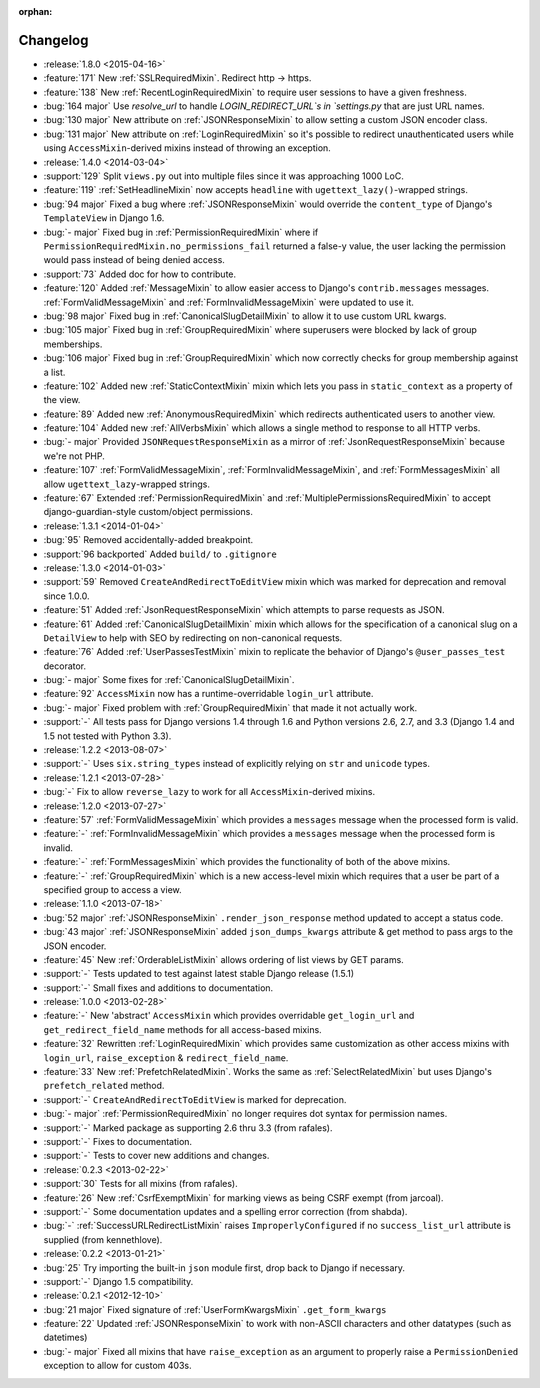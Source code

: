 :orphan:

=========
Changelog
=========

* :release:`1.8.0 <2015-04-16>`
* :feature:`171` New :ref:`SSLRequiredMixin`. Redirect http -> https.
* :feature:`138` New :ref:`RecentLoginRequiredMixin` to require user sessions to have a given freshness.
* :bug:`164 major` Use `resolve_url` to handle `LOGIN_REDIRECT_URL`s in `settings.py` that are just URL names.
* :bug:`130 major` New attribute on :ref:`JSONResponseMixin` to allow setting a custom JSON encoder class.
* :bug:`131 major` New attribute on :ref:`LoginRequiredMixin` so it's possible to redirect unauthenticated users while
  using ``AccessMixin``-derived mixins instead of throwing an exception.
* :release:`1.4.0 <2014-03-04>`
* :support:`129` Split ``views.py`` out into multiple files since it was approaching 1000 LoC.
* :feature:`119` :ref:`SetHeadlineMixin` now accepts ``headline`` with ``ugettext_lazy()``-wrapped strings.
* :bug:`94 major` Fixed a bug where :ref:`JSONResponseMixin` would override the ``content_type`` of Django's ``TemplateView`` in Django 1.6.
* :bug:`- major` Fixed bug in :ref:`PermissionRequiredMixin` where if ``PermissionRequiredMixin.no_permissions_fail`` returned a false-y value, the user lacking the permission would pass instead of being denied access.
* :support:`73` Added doc for how to contribute.
* :feature:`120` Added :ref:`MessageMixin` to allow easier access to Django's ``contrib.messages`` messages. :ref:`FormValidMessageMixin` and :ref:`FormInvalidMessageMixin` were updated to use it.
* :bug:`98 major` Fixed bug in :ref:`CanonicalSlugDetailMixin` to allow it to use custom URL kwargs.
* :bug:`105 major` Fixed bug in :ref:`GroupRequiredMixin` where superusers were blocked by lack of group memberships.
* :bug:`106 major` Fixed bug in :ref:`GroupRequiredMixin` which now correctly checks for group membership against a list.
* :feature:`102` Added new :ref:`StaticContextMixin` mixin which lets you pass in ``static_context`` as a property of the view.
* :feature:`89` Added new :ref:`AnonymousRequiredMixin` which redirects authenticated users to another view.
* :feature:`104` Added new :ref:`AllVerbsMixin` which allows a single method to response to all HTTP verbs.
* :bug:`- major` Provided ``JSONRequestResponseMixin`` as a mirror of :ref:`JsonRequestResponseMixin` because we're not PHP.
* :feature:`107` :ref:`FormValidMessageMixin`, :ref:`FormInvalidMessageMixin`, and :ref:`FormMessagesMixin` all allow ``ugettext_lazy``-wrapped strings.
* :feature:`67` Extended :ref:`PermissionRequiredMixin` and :ref:`MultiplePermissionsRequiredMixin` to accept django-guardian-style custom/object permissions.
* :release:`1.3.1 <2014-01-04>`
* :bug:`95` Removed accidentally-added breakpoint.
* :support:`96 backported` Added ``build/`` to ``.gitignore``
* :release:`1.3.0 <2014-01-03>`
* :support:`59` Removed ``CreateAndRedirectToEditView`` mixin which was marked for deprecation and removal since 1.0.0.
* :feature:`51` Added :ref:`JsonRequestResponseMixin` which attempts to parse requests as JSON.
* :feature:`61` Added :ref:`CanonicalSlugDetailMixin` mixin which allows for the specification of a canonical slug on a ``DetailView`` to help with SEO by redirecting on non-canonical requests.
* :feature:`76` Added :ref:`UserPassesTestMixin` mixin to replicate the behavior of Django's ``@user_passes_test`` decorator.
* :bug:`- major` Some fixes for :ref:`CanonicalSlugDetailMixin`.
* :feature:`92` ``AccessMixin`` now has a runtime-overridable ``login_url`` attribute.
* :bug:`- major` Fixed problem with :ref:`GroupRequiredMixin` that made it not actually work.
* :support:`-` All tests pass for Django versions 1.4 through 1.6 and Python versions 2.6, 2.7, and 3.3 (Django 1.4 and 1.5 not tested with Python 3.3).
* :release:`1.2.2 <2013-08-07>`
* :support:`-` Uses ``six.string_types`` instead of explicitly relying on ``str`` and ``unicode`` types.
* :release:`1.2.1 <2013-07-28>`
* :bug:`-` Fix to allow ``reverse_lazy`` to work for all ``AccessMixin``-derived mixins.
* :release:`1.2.0 <2013-07-27>`
* :feature:`57` :ref:`FormValidMessageMixin` which provides a ``messages`` message when the processed form is valid.
* :feature:`-` :ref:`FormInvalidMessageMixin` which provides a ``messages`` message when the processed form is invalid.
* :feature:`-` :ref:`FormMessagesMixin` which provides the functionality of both of the above mixins.
* :feature:`-` :ref:`GroupRequiredMixin` which is a new access-level mixin which requires that a user be part of a specified group to access a view.
* :release:`1.1.0 <2013-07-18>`
* :bug:`52 major` :ref:`JSONResponseMixin` ``.render_json_response`` method updated to accept a status code.
* :bug:`43 major` :ref:`JSONResponseMixin` added ``json_dumps_kwargs`` attribute & get method to pass args to the JSON encoder.
* :feature:`45` New :ref:`OrderableListMixin` allows ordering of list views by GET params.
* :support:`-` Tests updated to test against latest stable Django release (1.5.1)
* :support:`-` Small fixes and additions to documentation.
* :release:`1.0.0 <2013-02-28>`
* :feature:`-` New 'abstract' ``AccessMixin`` which provides overridable ``get_login_url`` and ``get_redirect_field_name`` methods for all access-based mixins.
* :feature:`32` Rewritten :ref:`LoginRequiredMixin` which provides same customization as other access mixins with ``login_url``, ``raise_exception`` & ``redirect_field_name``.
* :feature:`33` New :ref:`PrefetchRelatedMixin`. Works the same as :ref:`SelectRelatedMixin` but uses Django's ``prefetch_related`` method.
* :support:`-` ``CreateAndRedirectToEditView`` is marked for deprecation.
* :bug:`- major` :ref:`PermissionRequiredMixin` no longer requires dot syntax for permission names.
* :support:`-` Marked package as supporting 2.6 thru 3.3 (from rafales).
* :support:`-` Fixes to documentation.
* :support:`-` Tests to cover new additions and changes.
* :release:`0.2.3 <2013-02-22>`
* :support:`30` Tests for all mixins (from rafales).
* :feature:`26` New :ref:`CsrfExemptMixin` for marking views as being CSRF exempt (from jarcoal).
* :support:`-` Some documentation updates and a spelling error correction (from shabda).
* :bug:`-` :ref:`SuccessURLRedirectListMixin` raises ``ImproperlyConfigured`` if no ``success_list_url`` attribute is supplied (from kennethlove).
* :release:`0.2.2 <2013-01-21>`
* :bug:`25` Try importing the built-in ``json`` module first, drop back to Django if necessary.
* :support:`-` Django 1.5 compatibility.
* :release:`0.2.1 <2012-12-10>`
* :bug:`21 major` Fixed signature of :ref:`UserFormKwargsMixin` ``.get_form_kwargs``
* :feature:`22` Updated :ref:`JSONResponseMixin` to work with non-ASCII characters and other datatypes (such as datetimes)
* :bug:`- major` Fixed all mixins that have ``raise_exception`` as an argument to properly raise a ``PermissionDenied`` exception to allow for custom 403s.
